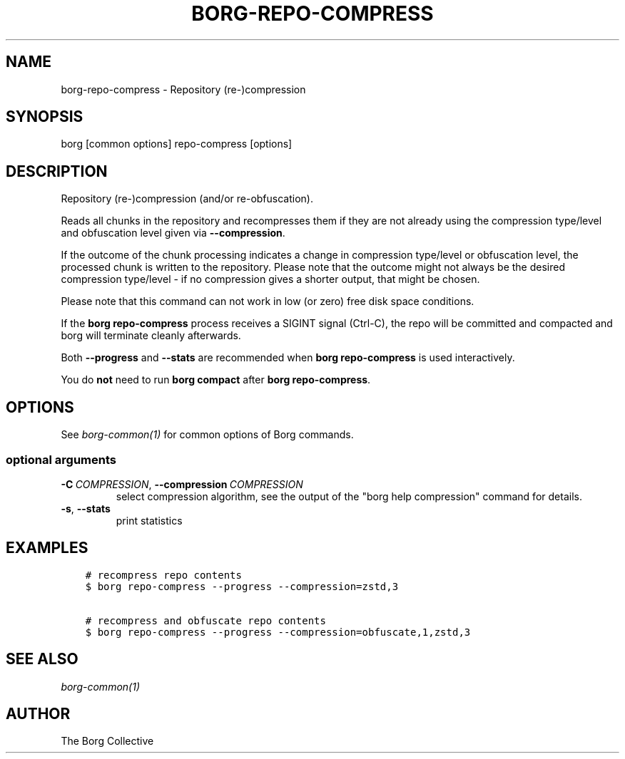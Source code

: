 .\" Man page generated from reStructuredText.
.
.
.nr rst2man-indent-level 0
.
.de1 rstReportMargin
\\$1 \\n[an-margin]
level \\n[rst2man-indent-level]
level margin: \\n[rst2man-indent\\n[rst2man-indent-level]]
-
\\n[rst2man-indent0]
\\n[rst2man-indent1]
\\n[rst2man-indent2]
..
.de1 INDENT
.\" .rstReportMargin pre:
. RS \\$1
. nr rst2man-indent\\n[rst2man-indent-level] \\n[an-margin]
. nr rst2man-indent-level +1
.\" .rstReportMargin post:
..
.de UNINDENT
. RE
.\" indent \\n[an-margin]
.\" old: \\n[rst2man-indent\\n[rst2man-indent-level]]
.nr rst2man-indent-level -1
.\" new: \\n[rst2man-indent\\n[rst2man-indent-level]]
.in \\n[rst2man-indent\\n[rst2man-indent-level]]u
..
.TH "BORG-REPO-COMPRESS" 1 "2024-10-31" "" "borg backup tool"
.SH NAME
borg-repo-compress \- Repository (re-)compression
.SH SYNOPSIS
.sp
borg [common options] repo\-compress [options]
.SH DESCRIPTION
.sp
Repository (re\-)compression (and/or re\-obfuscation).
.sp
Reads all chunks in the repository and recompresses them if they are not already
using the compression type/level and obfuscation level given via \fB\-\-compression\fP\&.
.sp
If the outcome of the chunk processing indicates a change in compression
type/level or obfuscation level, the processed chunk is written to the repository.
Please note that the outcome might not always be the desired compression
type/level \- if no compression gives a shorter output, that might be chosen.
.sp
Please note that this command can not work in low (or zero) free disk space
conditions.
.sp
If the \fBborg repo\-compress\fP process receives a SIGINT signal (Ctrl\-C), the repo
will be committed and compacted and borg will terminate cleanly afterwards.
.sp
Both \fB\-\-progress\fP and \fB\-\-stats\fP are recommended when \fBborg repo\-compress\fP
is used interactively.
.sp
You do \fBnot\fP need to run \fBborg compact\fP after \fBborg repo\-compress\fP\&.
.SH OPTIONS
.sp
See \fIborg\-common(1)\fP for common options of Borg commands.
.SS optional arguments
.INDENT 0.0
.TP
.BI \-C \ COMPRESSION\fR,\fB \ \-\-compression \ COMPRESSION
select compression algorithm, see the output of the \(dqborg help compression\(dq command for details.
.TP
.B  \-s\fP,\fB  \-\-stats
print statistics
.UNINDENT
.SH EXAMPLES
.INDENT 0.0
.INDENT 3.5
.sp
.nf
.ft C
# recompress repo contents
$ borg repo\-compress \-\-progress \-\-compression=zstd,3

# recompress and obfuscate repo contents
$ borg repo\-compress \-\-progress \-\-compression=obfuscate,1,zstd,3
.ft P
.fi
.UNINDENT
.UNINDENT
.SH SEE ALSO
.sp
\fIborg\-common(1)\fP
.SH AUTHOR
The Borg Collective
.\" Generated by docutils manpage writer.
.
